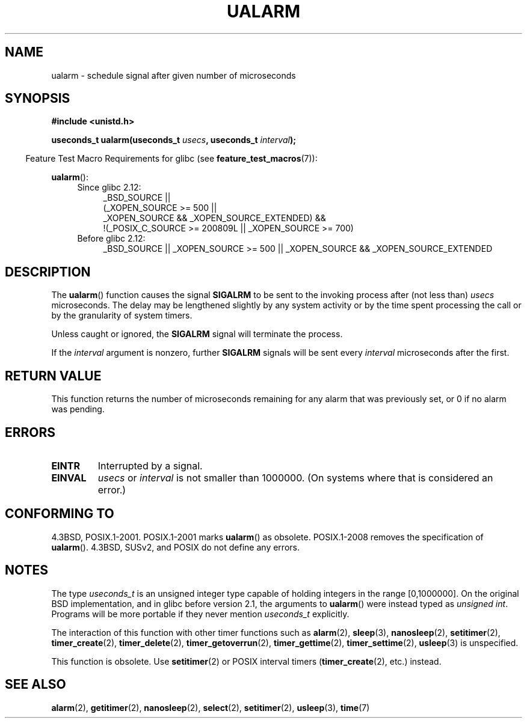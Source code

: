 .\" Copyright (c) 2003 Andries Brouwer (aeb@cwi.nl)
.\"
.\" %%%LICENSE_START(GPLv2+_doc_full)
.\" This is free documentation; you can redistribute it and/or
.\" modify it under the terms of the GNU General Public License as
.\" published by the Free Software Foundation; either version 2 of
.\" the License, or (at your option) any later version.
.\"
.\" The GNU General Public License's references to "object code"
.\" and "executables" are to be interpreted as the output of any
.\" document formatting or typesetting system, including
.\" intermediate and printed output.
.\"
.\" This manual is distributed in the hope that it will be useful,
.\" but WITHOUT ANY WARRANTY; without even the implied warranty of
.\" MERCHANTABILITY or FITNESS FOR A PARTICULAR PURPOSE.  See the
.\" GNU General Public License for more details.
.\"
.\" You should have received a copy of the GNU General Public
.\" License along with this manual; if not, see
.\" <http://www.gnu.org/licenses/>.
.\" %%%LICENSE_END
.\"
.TH UALARM 3  2010-09-20 "" "Linux Programmer's Manual"
.SH NAME
ualarm \- schedule signal after given number of microseconds
.SH SYNOPSIS
.nf
.B "#include <unistd.h>"
.sp
.BI "useconds_t ualarm(useconds_t " usecs ", useconds_t " interval );
.fi
.sp
.in -4n
Feature Test Macro Requirements for glibc (see
.BR feature_test_macros (7)):
.in
.sp
.BR ualarm ():
.ad l
.RS 4
.PD 0
.TP 4
Since glibc 2.12:
.nf
_BSD_SOURCE ||
    (_XOPEN_SOURCE\ >=\ 500 ||
        _XOPEN_SOURCE\ &&\ _XOPEN_SOURCE_EXTENDED) &&
    !(_POSIX_C_SOURCE\ >=\ 200809L || _XOPEN_SOURCE\ >=\ 700)
.TP 4
.fi
Before glibc 2.12:
_BSD_SOURCE || _XOPEN_SOURCE\ >=\ 500 ||
_XOPEN_SOURCE\ &&\ _XOPEN_SOURCE_EXTENDED
.PD
.RE
.ad b
.SH DESCRIPTION
The
.BR ualarm ()
function causes the signal
.B SIGALRM
to be sent to the invoking process after (not less than)
.I usecs
microseconds.
The delay may be lengthened slightly by any system activity
or by the time spent processing the call or by the
granularity of system timers.
.LP
Unless caught or ignored, the
.B SIGALRM
signal will terminate the process.
.LP
If the
.I interval
argument is nonzero, further
.B SIGALRM
signals will be sent every
.I interval
microseconds after the first.
.SH RETURN VALUE
This function returns the number of microseconds remaining for
any alarm that was previously set, or 0 if no alarm was pending.
.SH ERRORS
.TP
.B EINTR
Interrupted by a signal.
.TP
.B EINVAL
\fIusecs\fP or \fIinterval\fP is not smaller than 1000000.
(On systems where that is considered an error.)
.SH CONFORMING TO
4.3BSD, POSIX.1-2001.
POSIX.1-2001 marks
.BR ualarm ()
as obsolete.
POSIX.1-2008 removes the specification of
.BR ualarm ().
4.3BSD, SUSv2, and POSIX do not define any errors.
.SH NOTES
The type
.I useconds_t
is an unsigned integer type capable of holding integers
in the range [0,1000000].
On the original BSD implementation, and in glibc before version 2.1,
the arguments to
.BR ualarm ()
were instead typed as
.IR "unsigned int" .
Programs will be more portable if they never mention
.I useconds_t
explicitly.
.LP
The interaction of this function with
other timer functions such as
.BR alarm (2),
.BR sleep (3),
.BR nanosleep (2),
.BR setitimer (2),
.BR timer_create (2),
.BR timer_delete (2),
.BR timer_getoverrun (2),
.BR timer_gettime (2),
.BR timer_settime (2),
.BR usleep (3)
is unspecified.
.LP
This function is obsolete.
Use
.BR setitimer (2)
or POSIX interval timers
.RB ( timer_create (2),
etc.)
instead.
.SH SEE ALSO
.BR alarm (2),
.BR getitimer (2),
.BR nanosleep (2),
.BR select (2),
.BR setitimer (2),
.BR usleep (3),
.BR time (7)
